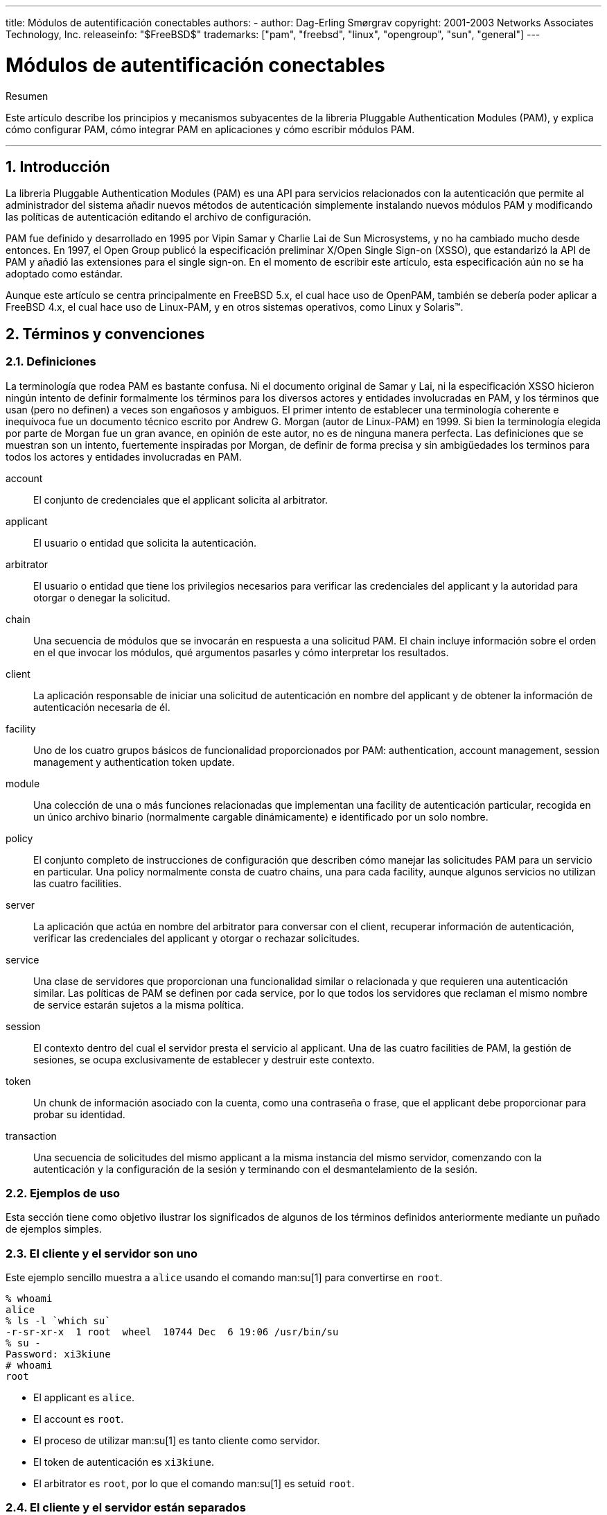 ---
title: Módulos de autentificación conectables
authors:
  - author: Dag-Erling Smørgrav
copyright: 2001-2003 Networks Associates Technology, Inc.
releaseinfo: "$FreeBSD$" 
trademarks: ["pam", "freebsd", "linux", "opengroup", "sun", "general"]
---

= Módulos de autentificación conectables
:doctype: article
:toc: macro
:toclevels: 1
:icons: font
:sectnums:
:sectnumlevels: 6
:source-highlighter: rouge
:experimental:

[.abstract-title]
Resumen

Este artículo describe los principios y mecanismos subyacentes de la libreria Pluggable Authentication Modules (PAM), y explica cómo configurar PAM, cómo integrar PAM en aplicaciones y cómo escribir módulos PAM.

'''

toc::[]

[[pam-intro]]
== Introducción

La libreria Pluggable Authentication Modules (PAM) es una API para servicios relacionados con la autenticación que permite al administrador del sistema añadir nuevos métodos de autenticación simplemente instalando nuevos módulos PAM y modificando las políticas de autenticación editando el archivo de configuración.

PAM fue definido y desarrollado en 1995 por Vipin Samar y Charlie Lai de Sun Microsystems, y no ha cambiado mucho desde entonces. En 1997, el Open Group publicó la especificación preliminar X/Open Single Sign-on (XSSO), que estandarizó la API de PAM y añadió las extensiones para el single sign-on. En el momento de escribir este artículo, esta especificación aún no se ha adoptado como estándar.

Aunque este artículo se centra principalmente en FreeBSD 5.x, el cual hace uso de OpenPAM, también se debería poder aplicar a FreeBSD 4.x, el cual hace uso de Linux-PAM, y en otros sistemas operativos, como Linux y Solaris(TM).

[[pam-terms]]
== Términos y convenciones

[[pam-definitions]]
=== Definiciones

La terminología que rodea PAM es bastante confusa. Ni el documento original de Samar y Lai, ni la especificación XSSO hicieron ningún intento de definir formalmente los términos para los diversos actores y entidades involucradas en PAM, y los términos que usan (pero no definen) a veces son engañosos y ambiguos. El primer intento de establecer una terminología coherente e inequívoca fue un documento técnico escrito por Andrew G. Morgan (autor de Linux-PAM) en 1999. Si bien la terminología elegida por parte de Morgan fue un gran avance, en opinión de este autor, no es de ninguna manera perfecta. Las definiciones que se muestran son un intento, fuertemente inspiradas por Morgan, de definir de forma precisa y sin ambigüedades los terminos para todos los actores y entidades involucradas en PAM.

[.glosslist]
account::
El conjunto de credenciales que el applicant solicita al arbitrator.

applicant::
El usuario o entidad que solicita la autenticación.

arbitrator::
El usuario o entidad que tiene los privilegios necesarios para verificar las credenciales del applicant y la autoridad para otorgar o denegar la solicitud.

chain::
Una secuencia de módulos que se invocarán en respuesta a una solicitud PAM. El chain incluye información sobre el orden en el que invocar los módulos, qué argumentos pasarles y cómo interpretar los resultados.

client::
La aplicación responsable de iniciar una solicitud de autenticación en nombre del applicant y de obtener la información de autenticación necesaria de él.

facility::
Uno de los cuatro grupos básicos de funcionalidad proporcionados por PAM: authentication, account management, session management y authentication token update.

module::
Una colección de una o más funciones relacionadas que implementan una facility de autenticación particular, recogida en un único archivo binario (normalmente cargable dinámicamente) e identificado por un solo nombre.

policy::
El conjunto completo de instrucciones de configuración que describen cómo manejar las solicitudes PAM para un servicio en particular. Una policy normalmente consta de cuatro chains, una para cada facility, aunque algunos servicios no utilizan las cuatro facilities.

server::
La aplicación que actúa en nombre del arbitrator para conversar con el client, recuperar información de autenticación, verificar las credenciales del applicant y otorgar o rechazar solicitudes.

service::
Una clase de servidores que proporcionan una funcionalidad similar o relacionada y que requieren una autenticación similar. Las políticas de PAM se definen por cada service, por lo que todos los servidores que reclaman el mismo nombre de service estarán sujetos a la misma política.

session::
El contexto dentro del cual el servidor presta el servicio al applicant. Una de las cuatro facilities de PAM, la gestión de sesiones, se ocupa exclusivamente de establecer y destruir este contexto.

token::
Un chunk de información asociado con la cuenta, como una contraseña o frase, que el applicant debe proporcionar para probar su identidad.

transaction::
Una secuencia de solicitudes del mismo applicant a la misma instancia del mismo servidor, comenzando con la autenticación y la configuración de la sesión y terminando con el desmantelamiento de la sesión.

[[pam-usage-examples]]
=== Ejemplos de uso

Esta sección tiene como objetivo ilustrar los significados de algunos de los términos definidos anteriormente mediante un puñado de ejemplos simples.

=== El cliente y el servidor son uno

Este ejemplo sencillo muestra a `alice` usando el comando man:su[1] para convertirse en `root`.

[source,bash]
....
% whoami
alice
% ls -l `which su`
-r-sr-xr-x  1 root  wheel  10744 Dec  6 19:06 /usr/bin/su
% su -
Password: xi3kiune
# whoami
root
....

* El applicant es `alice`.
* El account es `root`.
* El proceso de utilizar man:su[1] es tanto cliente como servidor.
* El token de autenticación es `xi3kiune`.
* El arbitrator es `root`, por lo que el comando man:su[1] es setuid `root`.

=== El cliente y el servidor están separados

El siguiente ejemplo muestra a `eve` intentando iniciar una conexión por man:ssh[1] a `login.example.com`, solicita iniciar sesión como `bob`, y tiene éxito. ¡Bob debería de haber elegido una contraseña mejor!

[source,bash]
....
% whoami
eve
% ssh bob@login.example.com
bob@login.example.com's password: god
Last login: Thu Oct 11 09:52:57 2001 from 192.168.0.1
Copyright (c) 1980, 1983, 1986, 1988, 1990, 1991, 1993, 1994
	The Regents of the University of California.  All rights reserved.
FreeBSD 4.4-STABLE (LOGIN) #4: Tue Nov 27 18:10:34 PST 2001

Welcome to FreeBSD!
%
....

* El applicant es `eve`.
* El client es el proceso man:ssh[1] de Eve.
* El server es el proceso man:sshd[8] en `login.example.com`
* El account es `bob`.
* El token de autenticación es `god`.
* Aunque esto no se muestra en este ejemplo, el arbitrator es `root`.

=== Política de ejemplo

Lo que se muestra a continuación, es la política predeterminada de FreeBSD para `sshd`:

[.programlisting]
....
sshd	auth		required	pam_nologin.so	no_warn
sshd	auth		required	pam_unix.so	no_warn try_first_pass
sshd	account		required	pam_login_access.so
sshd	account		required	pam_unix.so
sshd	session		required	pam_lastlog.so	no_fail
sshd	password	required	pam_permit.so
....

* Esta política se aplica al servicio `sshd` (que no está restringido necesariamente al servidor man:sshd[8]).
* `auth`, `account`, `session` y `password` son facilities.
* [.filename]#pam_nologin.so#, [.filename]#pam_unix.so#, [.filename]#pam_login_access.so#, [.filename]#pam_lastlog.so# y [.filename]#pam_permit.so# son modules. Está claro que a partir de este ejemplo, [.filename]#pam_unix.so# proporciona al menos dos funciones (autenticación y administración de cuentas).

[[pam-essentials]]
== PAM Essentials

[[pam-facilities-primitives]]
=== Facilities y primitives

La API de PAM ofrece seis primitives de autenticación diferentes agrupadas en cuatro facilities, que se describen a continuación.

`auth`::
_Authentication._ Esta facility se ocupa de autenticar al applicant y establecer las credenciales de la cuenta. Proporciona dos primitives:

** man:pam_authenticate[3] autentica al applicant, normalmente, solicitando un token de autenticación y comparándolo con un valor almacenado en una base de datos u obtenido de un servidor de autenticación.
** man:pam_setcred[3] establece credenciales de la cuenta, como el ID del usuario, membresía de grupo y límites de recursos.

`account`::
_Account management._ Esta función se encarga de los problemas de disponibilidad con las cuentas, que no están relacionados con la autenticación, como restricciones de acceso según la hora del día o la carga del servidor de trabajo. Proporciona una primitive única:

** man:pam_acct_mgmt[3] verifica que la cuenta solicitada esté disponible.

`session`::
_Session management._ Está función maneja las tareas asociadas con la configuración de la sesión y el cierre, como la contabilidad de inicio de sesión. Proporciona dos primitives:

** man:pam_open_session[3] realiza las tareas asociadas con la configuración de la sesión: añade una entrada a las bases de datos de [.filename]#utmp# y [.filename]#wtmp#, inicia un agente SSH, etc...
** man:pam_close_session[3] realiza tareas asociadas con el cierre de la sesión: agrega una entrada a las bases de datos [.filename]#utmp# y [.filename]#wtmp#, detiene el agent SSH, etc...

`password`::
_Gestión de contraseñas._ Esta función se usa para cambiar el token de autenticación asociado a una cuenta, ya sea porque ha caducado o porque el usuario desea cambiarla. Proporciona una primitive única:

** man:pam_chauthtok[3] cambia el token de autenticación, verificando opcionalmente que sea lo suficientemente difícil de adivinar, que no haya sido utilizado anteriormente, etc...

[[pam-modules]]
=== Módulos

Los módulos son la piedra angular de PAM; después de todo, son la "M", en "PAM". Un módulo PAM es un código de programación autónomo que implementa los primitives en una o más instalaciones para unas facilities en particular; los posibles mecanismos para la facility de autenticación, por ejemplo, incluyen la base de datos de contraseñas UNIX(TM), NIS, LDAP y Radius.

[[pam-module-naming]]
=== Nomenclatura de módulos

FreeBSD implementa cada mecanismo en un solo módulo, llamado `pam__mechanism_.so` (por ejemplo, `pam_unix.so` para el motor UNIX(TM)). Otras implementaciones a veces tienen módulos separados para instalaciones separadas, e incluyen el nombre de la facility y el nombre del mecanismo en el nombre del módulo. Por mencionar un ejemplo, Solaris(TM) tiene un módulo `pam_dial_auth.so.1` que se utiliza comúnmente para autenticar a los usuarios por acceso telefónico.

[[pam-module-versioning]]
=== Versionado de módulos

La implementación original de PAM en FreeBSD, basada en Linux-PAM, no usaba números de versión para los módulos PAM. Esto normalmente causaría problemas con las aplicaciones heredadas (legacy), que podrían estar vinculadas con versiones anteriores de las bibliotecas del sistema, ya que no había forma de cargar una versión correspondiente de los módulos requeridos.

OpenPAM, por otro lado, busca módulos que tengan el mismo número de versión que la biblioteca PAM (actualmente 2), y solo recurre a un módulo sin versión si no se puede cargar un módulo que tenga versión. Por lo tanto, se pueden proporcionar módulos heredados (legacy) para aplicaciones heredadas (legacy), lo cual permite que las aplicaciones nuevas (o compiladas de nuevo) aprovechen los módulos más recientes.

Aunque los módulos PAM de Solaris(TM) generalmente tienen un número de versión, no están versionados realmente, porque el número es parte del nombre del módulo y debe incluirse en la configuración.

[[pam-chains-policies]]
=== Chains y policies

Cuando un server inicia una transacción PAM, la biblioteca PAM intenta cargar una policy para el service especificado en la llamada man:pam_start[3]. La policy especifica cómo se deben procesar las solicitudes de autenticación en un archivo de configuración. Este es otro de los conceptos centrales en PAM: la posibilidad de que el administrador ajuste la policy (en el sentido más amplio de la palabra) simplemente editando un archivo de texto.

Una policy consta de cuatro chains, una para cada una de las cuatro facilities de PAM. Cada chain es una secuencia de instalaciones de configuración, cada una especifica un módulo a invocar, algunos parámetros (opcionales) para pasar al módulo y una flag de control que describe cómo interpretar el código de retorno del módulo.

Comprender las flags de control es esencial para comprender los archivos de configuración de PAM. Hay cuatro flags de control diferentes:

`binding`::
Si el módulo tiene éxito y ningún módulo anterior en el chain ha fallado, el chain se terminará de inmediato y se otorgará la solicitud. Si el módulo falla, el resto de la chain se ejecuta, pero la solicitud finalmente se deniega.
+
Este flag de control fue introducido por Sun en Solaris(TM) 9 (SunOS(TM) 5.9), y también es compatible con OpenPAM.

`required`::
Si el módulo tiene éxito, el resto del chain se ejecutará, y la solicitud se otorgará a menos que otro módulo falle. Si el módulo falla, el resto del chain también se ejecutará, pero la solicitud será denegada al final.

`requisite`::
Si el módulo tiene éxito, el resto del chain se ejecutará y la solicitud se aceptará a menos que falle algún otro módulo. Si el módulo falla, el chain terminará inmediatamente y la solicitud será denegada.

`sufficient`::
Si el módulo tiene éxito y ningún módulo anterior del chain ha fallado, el chain terminará de inmediato y se aceptará la solicitud. Si el módulo fala, se ignorará y se ejecutará el resto del chain.
+
Como la semántica de este flag puede ser algo confusa, especialmente cuando se usa para el último módulo de un chain, se recomienda usar el flag de control del `binding` si la implementación lo admite.

`optional`::
El módulo se ejecuta, pero se ignora su resultado. Si todos los módulos de un chain están marcados como `optional`, todas las solicitudes serán aceptadas.

Cuando un server invoca una de las seis primitives de PAM, PAM recupera el chain para la facility a la que pertenece la primitive e invoca cada uno de los módulos enumerados en el chain, en el orden en el que se enumeran, hasta que llega al final, o determina que no es necesario ningún procesamiento adicional (porque un módulo `binding` o `sufficient` tuvo éxito, o porque falló un módulo `requisite`). La solicitud es aceptada si y solo si se invocó al menos un módulo, y todos los módulos que no sean opcionales tuvieron éxito.

Tenga en cuenta que es posible, aunque no muy común, tener el mismo módulo listado varias veces en el mismo chain. Por ejemplo, un módulo que busca nombres de usuario y contraseñas en un servidor de directorio podría invocarse varias veces con diferentes parámetros que especifican diferentes servidores de directorio para contactar. PAM trata diferentes ocurrencias del mismo módulo en el mismo chain como módulos diferentes no relacionados.

[[pam-transactions]]
=== Transacciones

El ciclo de vida de una transacción PAM típica se describe a continuación. Tenga en cuenta que si alguno de estos pasos falla, el servidor debe informar con un mensaje de error adecuado al cliente y cancelar la transacción.

. Si es necesario, el servidor obtiene las credenciales del arbitrator a través de un mecanismo independente de PAM--comúnmente en virtud de haber sido iniciado por el usuario `root`, o por setuid `root`.
. El server llama a man:pam_start[3] para inicializar la biblioteca PAM y especificar su nombre de servicio y la cuenta de destino, y registrar una función de conversación adecuada.
. El servidor obtiene información relacionada con la transacción (como el nombre de usuario del applicant y el nombre del host en el que se ejecuta el client) y la envía a PAM usando man:pam_set_item[3].
. El servidor llama a man:pam_authenticate[3] para autenticar al applicant.
. El server llama a man:pam_acct_mgmt[3] para verificar que la cuenta solicitada esté disponible y sea válida. Si la contraseña es correcta pero ha expirado, man:pam_acct_mgmt[3] devolverá `PAM_NEW_AUTHTOK_REQD` en lugar de `PAM_SUCCESS`.
. Si el paso anterior devolvió `PAM_NEW_AUTHTOK_REQD`, el servidor ahora llamará a man:pam_chauthtok[3] para obligar al cliente a cambiar el token de autenticación para la cuenta solicitada.
. Ahora que el applicant se ha autenticado correctamente, el server llama a man:pam_setcred[3] para establecer las credenciales de la cuenta solicitada. Puede hacerlo porque actúa en nombre del arbitrator y tiene las credenciales del arbitrator.
. Una vez que se han establecido las credenciales correctas, el server llamará a man:pam_open_session[3] para configurar la sesión.
. El server ahora realiza cualquier servicio que solicite el cliente--por ejemplo, proporciona al applicant un shell.
. Una vez que el server termina de servir al cliente, llama a man:pam_close_session[3] para eliminar la sesión.
. Finalmente, el server llama a man:pam_end[3] para notificar a la libreria de PAM que está hecho y que puede liberar cualquier recurso que haya sido asignado en el curso de la transacción.

[[pam-config]]
== Configuración de PAM

[[pam-config-file]]
=== Archivos de configuración de PAM

[[pam-config-pam-conf]]
=== El archivo [.filename]#/etc/pam.conf#

El archivo de configuración tradicional de PAM es [.filename]#/etc/pam.conf#. Este archivo contiene todas las configuraciones de PAM para su sistema. Cada línea del archivo describe un paso es un chain, como se muestra a continuación:

[.programlisting]
....
login   auth    required        pam_nologin.so  no_warn
....

Los campos son, en orden de aparición: nombre del servicio, nombre del facility, flag de control, nombre del módulo y argumentos del módulo. Cualquier campo adicional se interpreta como un argumento adicional del módulo.

Se contruye un chain separado para cada par service/facility, por lo tanto, si bien el orden en que aparecen las líneas para el mismo service y facility es significativo, el orden en que se enumeran los services y facilities no lo es. Los ejemplos en el documento PAM original agruparon las líneas de configuración por facility, y el [.filename]#pam.conf# que hay por defecto en Solaris(TM) todavía lo hace, pero la configuración por defecto de FreeBSD agrupa las líneas de configuración por service. De todas formas está bien; de cualquier forma, tiene el mismo sentido.

[[pam-config-pam-d]]
=== El archivo [.filename]#/etc/pam.d#

OpenPAM y Linux-PAM soportan un mecanismo de configuración alternativo, que es el mecanismo preferido en FreeBSD. En este esquema, cada policy está contenida en un archivo separado con el nombre del service al que se aplica. Estos archivos se almacenan en [.filename]#/etc/pam.d/#.

Estos archivos de policy por servicio tienen solo cuatro campos en lugar de los cinco de [.filename]#pam.conf#: el campo del nombre del service se omite, Por lo tanto, en lugar de la línea de ejemplo [.filename]#pam.conf# de la sección anterior, debería tener la siguiente línea en [.filename]#/etc/pam.d/login#:

[.programlisting]
....
auth    required        pam_nologin.so  no_warn
....

Como resultado de esta sintaxis simplificada, es posible utilizar la misma policy para múltiples services vinculando cada nombre de service al mismo archivo de policy. Por ejemplo, para utilizar la misma policy para `su` y `sudo`, puede hacer lo siguiente:

[source,bash]
....
# cd /etc/pam.d
# ln -s su sudo
....

Esto funciona porque el nombre del service se determina a partir del nombre del archivo en lugar de especificarse en el archivo de policy, por lo que el mismo archivo se puede usar para múltiples services con nombres diferentes.

Como la policy de cada service se almacena en un archivo separado, el mecanismo [.filename]#pam.d# también facilita la instalación de policies adicionales para paquetes de software de terceros.

[[pam-config-file-order]]
=== El orden de búsqueda del policy

Como hemos visto anteriormente, las policies de PAM se pueden encontrar en varios sitios. ¿Qué sucede si existen policies para el mismo service en varios sitios?

Es esencial comprender que el sistema de configuración de PAM se centra en los chains.

[[pam-config-breakdown]]
=== Desglose de una línea de configuración

Como se explica en la <<pam-config-file>>, cada línea en el archivo [.filename]#/etc/pam.conf# consta de cuatro o más campos: el nombre del service, el nombre de la facility, el flag de control, el nombre del módulo y cero o más argumentos del módulo.

El nombre del service suele ser (aunque no siempre) el nombre de la aplicación a la que se aplica la declaración. Si no está seguro, consulte la documentación de la aplicación para determinar qué nombre de service utiliza.

Tenga en cuenta que si usa [.filename]#/etc/pam.d/# en lugar de [.filename]#/etc/pam.conf#, el nombre del service se especifica mediante el nombre del archivo de policy y se omite de las líneas de configuración actuales, que luego empiezan con el nombre de la facility.

La facility es una de las cuatro palabras clave descritas en <<pam-facilities-primitives>>.

Del mismo modo, el flag de control es una de las cuatro palabras clave descritas en la <<pam-chains-policies>>, la cual describe cómo interpretar el código de retorno del módulo. Linux-PAM admite una sintaxis alternativa que le permite especificar la acción a asociar con cada posible código de retorno, pero esto debe ser evitado, ya no es estándar y está estrechamente relacionado con la forma en la que Linux-PAM realiza el dispacher de las llamadas del service (que difiere mucho de como lo hacen Solaris(TM) y OpenPAM). Como era de esperar, OpenPAM no admite esta sintaxis.

[[pam-policies]]
=== Policies

Para configurar PAM correctamente, es esencial comprender cómo se interpretan las policies.

Cuando una aplicación llama a man:pam_start[3], la biblioteca PAM carga el policy para el service especificado y construye cuatro chains (uno para cada policy). Si una o más de estas chains están vacías, se reemplazan las chains de la policy correspondiente para el service `other`.

Cuando la aplicación llama más tarde a una de los seis primitives de PAM, la biblioteca PAM recupera el chain para la facility correspondiente y llama a la función apropiada del service en cada módulo del listado en el chain, en el orden en el que fueron listados en la configuración. Después de cada llamada a una función del service, el tipo de módulo y el código de error devuelto por la función del service se utilizan para determinar qué sucede a continuación. Con algunas excepciones, que se analizaran a continuación, se aplica la siguiente tabla:

.Resumen de la ejecución del chain en PAM
[cols="1,1,1,1", options="header"]
|===
| 
| PAM_SUCCESS
| PAM_IGNORE
| Otros

|binding
|if (!fail) break;
|-
|fail = true;

|required
|-
|-
|fail = true;

|requisite
|-
|-
|fail = true; break;

|sufficient
|if (!fail) break;
|-
|-

|optional
|-
|-
|-
|===

Si `fail` es true al final de un chain, o cuando se alcanza un "break", el dispatcher devuelve el código de error devuelto el primer módulo que falló. De lo contrario, devuelve `PAM_SUCCESS`.

La primera excepción es que el código de error `PAM_NEW_AUTHTOK_REQD` se trata como un éxito, si ningún módulo falla y al menos un módulo devuelve `PAM_NEW_AUTHTOK_REQD`, el dispatcher devolverá `PAM_NEW_AUTHTOK_REQD`.

La segunda excepción es que man:pam_setcred[3] trata los módulos `binding` y `sufficient` como si fueran `required`.

La tercera y última excepción es que man:pam_chauthtok[3] ejecuta la chain completa dos veces (una para verificaciones preliminares y otra para establecer la contraseña), y en la fase preliminar, trata los módulos `binding` y `sufficient` como si fueran `required`.

[[pam-freebsd-modules]]
== Módulos PAM de FreeBSD

[[pam-modules-deny]]
=== man:pam_deny[8]

El módulo man:pam_deny[8] es uno de los módulos más simples de los módulos que hay disponibles; responde a cualquier solicitud con `PAM_AUTH_ERR`. Es útil para deshabilitar rápidamente un servicio (añadalo al principio de cada chain) o para terminar chains de módulos `sufficient`.

[[pam-modules-echo]]
=== man:pam_echo[8]

El módulo man:pam_echo[8] simplemente pasa sus argumentos a la función de conversación como un mensaje `PAM_TEXT_INFO`. Se utiliza principalmente para la depuración, pero también puede servir para mostrar mensajes como "Unauthorized access will be prosecuted" antes de comenzar el procedimiento de autenticación.

[[pam-modules-exec]]
=== man:pam_exec[8]

El módulo man:pam_exec[8] coge su primer argumento del nombre del programa a ejecutar, y el resto de argumentos se pasan a ese programa como argumentos de línea de comandos. Un posible uso sería para ejecutar un programa que al iniciar la sesión monte el directorio home del usuario.

[[pam-modules-ftpusers]]
=== man:pam_ftpusers[8]

El módulo man:pam_ftpusers[8]

[[pam-modules-group]]
=== man:pam_group[8]

El módulo man:pam_group[8] acepta o rechaza a los applicants en función de su pertenencia a un grupo de archivos en particular (normalmente `wheel` para man:su[1]). Su principal objetivo es mantener el comportamiento tradicional de BSD man:su[1], pero tiene muchos otros usos, como la exclusión de ciertos grupos de usuarios de un servicio en particular.

[[pam-modules-guest]]
=== man:pam_guest[8]

El módulo man:pam_guest[8] permite el inicio de sesión de invitados utilizando nombres de inicio de sesión fijos. Se pueden introducir varios requisitos en la contraseña, pero el comportamiento predeterminado es permitir cualquier contraseña siempre que el nombre de inicio de sesión sea el de una cuenta de invitado. El módulo man:pam_guest[8] se puede utilizar fácilmente para implementar inicios de sesión en FTP anónimos.

[[pam-modules-krb5]]
=== man:pam_krb5[8]

El módulo man:pam_krb5[8]

[[pam-modules-ksu]]
=== man:pam_ksu[8]

El módulo man:pam_ksu[8]

[[pam-modules-lastlog]]
=== man:pam_lastlog[8]

El módulo man:pam_lastlog[8]

[[pam-modules-login-access]]
=== man:pam_login_access[8]

El módulo man:pam_login_access[8] proporciona una implementación de la primitive de administración de cuentas que aplica las restricciones en el inicio de sesión especificadas en la tabla man:login.access[5].

[[pam-modules-nologin]]
=== man:pam_nologin[8]

El módulo man:pam_nologin[8] rechaza los inicios de sesión que no sean del usuario root cuando existe el archivo [.filename]#/var/run/nologin#. Generalmente, este archivo se crea mediante el uso del comando man:shutdown[8] cuando quedan menos de cinco minutos hasta el tiempo de apagado programado.

[[pam-modules-opie]]
=== man:pam_opie[8]

El módulo man:pam_opie[8] implementa el método de autenticación man:opie[4]. El sistema man:opie[4] es un mecanismo de desafío-respuesta en el que la respuesta a cada desafío es una función directa del desafio y una contraseña, por lo que la respuesta puede ser calculada "just in time" por cualquier persona que posea la contraseña, eliminando la necesidad de listados de contraseñas. Además, dado que man:opie[4] nunca reutiliza un desafío que ya ha sido respondido correctamente, no es vulnerable a los ataques por repetición.

[[pam-modules-opieaccess]]
=== man:pam_opieaccess[8]

El módulo man:pam_opieaccess[8] es un módulo complementario para man:pam_opie[8]. Su propósito es hacer cumplir las restricciones codificadas en man:opieaccess[5], que regulan las condiciones bajo las cuales un usuario que normalmente se autenticaría usando man:opie[4] puede usar métodos alternativos. Esto se utiliza a menudo para prohibir el uso de autenticación por contraseña de host de los cuales no se tiene confianza.

Para que sea efectivo, el módulo man:pam_opieaccess[8] debe aparecer como `requisite` inmediatamente después de una entrada `sufficient` para man:pam_opie[8], y antes que cualquier otro módulo, en el chain `auth`.

[[pam-modules-passwdqc]]
=== man:pam_passwdqc[8]

El módulo man:pam_passwdqc[8]

[[pam-modules-permit]]
=== man:pam_permit[8]

El módulo man:pam_permit[8] es uno de los módulos más simples de los que hay disponibles; responde a cualquier solicitud con `PAM_SUCCESS`. Es útil para marcar la posición en los servicios donde una o más chains estarían vacías.

[[pam-modules-radius]]
=== man:pam_radius[8]

El módulo man:pam_radius[8]

[[pam-modules-rhosts]]
=== man:pam_rhosts[8]

El módulo man:pam_rhosts[8]

[[pam-modules-rootok]]
=== man:pam_rootok[8]

El módulo man:pam_rootok[8] informa de éxito si, y solo si, si el identificador del usuario real en el proceso que lo llama (se supone que lo ejecuta el applicant) es 0. Esto es útil para servicios no contectados en red, como man:su[1] o man:passwd[1], a los que `root` debe tener acceso automático.

[[pam-modules-securetty]]
=== man:pam_securetty[8]

El módulo man:pam_securetty[8]

[[pam-modules-self]]
=== man:pam_self[8]

El módulo man:pam_self[8] informa de éxito si y solo si, los nombres del applicant coinciden con los de la cuenta de destino. Es más útil para servicios no conectados en red como man:su[1], donde la identidad del solicitante se puede verificar fácilmente.

[[pam-modules-ssh]]
=== man:pam_ssh[8]

El módulo man:pam_ssh[8] proporciona servicios de autenticación y sesión. El servicio de autenticación permit a los usuarios que tienen claves secretas SSH protegidas con contraseña en su directorio [.filename]#~/.ssh# para autenticarse escribiendo su contraseña. El servicio de sesión inicia man:ssh-agent[1] y lo precarga con las claves que se descifraron en la fase de autenticación. Esta característica es particularmente útil para inicios de sesión locales, ya sea en X (usando man:xdm[1] u otro administrador de inicio de sesión en el entorno X compatible con PAM) o en la consola.

[[pam-modules-tacplus]]
=== man:pam_tacplus[8]

El módulo man:pam_tacplus[8]

[[pam-modules-unix]]
=== man:pam_unix[8]

El módulo man:pam_unix[8] implementa la autenticación con contraseña tradicional UNIX(TM), usando man:getpwnam[3] para obtener la contraseña de la cuenta de destino y compararla con la proporciona por el applicant. También proporciona servicios de administración de cuentas (cumplimiento con los tiempos de expiración de cuentas y contraseñas) y servicios de cambio de contraseñas. Este es probablemente el módulo más útil, ya que la gran mayoría de los administradores querrán mantener el comportamiento de siempre en al menos algunos servicios.

[[pam-appl-prog]]
== Programación de aplicaciones PAM

Esta sección aún no se ha escrito.

[[pam-module-prog]]
== Programación del módulo PAM

Esta sección aún no se ha escrito.

:sectnums!:

[appendix]
[[pam-sample-appl]]
== Ejemplo de aplicación PAM

El siguiente ejemplo es una implementación mínima del comando man:su[1] usando PAM. Tenga en cuenta que utiliza la función de conversación man:openpam_ttyconv[3] específica de OpenPAM, que tiene su prototipo en [.filename]#security/openpam.h#. Si desea compilar esta aplicación en un sistema con una libreria de PAM diferente, tendrá que proporcionar su propia función de conversación. Una función de conversación robusta es sorprendentemente difícil de implementar; el ejemplo del <<pam-sample-conv>> es un buen punto de partida, pero no debe utilizarse en aplicaciones del mundo real.

[.programlisting]
....
/*-
 * Copyright (c) 2002,2003 Networks Associates Technology, Inc.
 * All rights reserved.
 *
 * This software was developed for the FreeBSD Project by ThinkSec AS and
 * Network Associates Laboratories, the Security Research Division of
 * Network Associates, Inc.  under DARPA/SPAWAR contract N66001-01-C-8035
 * ("CBOSS"), as part of the DARPA CHATS research program.
 *
 * Redistribution and use in source and binary forms, with or without
 * modification, are permitted provided that the following conditions
 * are met:
 * 1. Redistributions of source code must retain the above copyright
 *    notice, this list of conditions and the following disclaimer.
 * 2. Redistributions in binary form must reproduce the above copyright
 *    notice, this list of conditions and the following disclaimer in the
 *    documentation and/or other materials provided with the distribution.
 * 3. The name of the author may not be used to endorse or promote
 *    products derived from this software without specific prior written
 *    permission.
 *
 * THIS SOFTWARE IS PROVIDED BY THE AUTHOR AND CONTRIBUTORS ``AS IS'' AND
 * ANY EXPRESS OR IMPLIED WARRANTIES, INCLUDING, BUT NOT LIMITED TO, THE
 * IMPLIED WARRANTIES OF MERCHANTABILITY AND FITNESS FOR A PARTICULAR PURPOSE
 * ARE DISCLAIMED.  IN NO EVENT SHALL THE AUTHOR OR CONTRIBUTORS BE LIABLE
 * FOR ANY DIRECT, INDIRECT, INCIDENTAL, SPECIAL, EXEMPLARY, OR CONSEQUENTIAL
 * DAMAGES (INCLUDING, BUT NOT LIMITED TO, PROCUREMENT OF SUBSTITUTE GOODS
 * OR SERVICES; LOSS OF USE, DATA, OR PROFITS; OR BUSINESS INTERRUPTION)
 * HOWEVER CAUSED AND ON ANY THEORY OF LIABILITY, WHETHER IN CONTRACT, STRICT
 * LIABILITY, OR TORT (INCLUDING NEGLIGENCE OR OTHERWISE) ARISING IN ANY WAY
 * OUT OF THE USE OF THIS SOFTWARE, EVEN IF ADVISED OF THE POSSIBILITY OF
 * SUCH DAMAGE.
 *
 * $P4: //depot/projects/openpam/bin/su/su.c#10 $
 * $FreeBSD$
 */

#include <sys/param.h>
#include <sys/wait.h>

#include <err.h>
#include <pwd.h>
#include <stdio.h>
#include <stdlib.h>
#include <string.h>
#include <syslog.h>
#include <unistd.h>

#include <security/pam_appl.h>
#include <security/openpam.h>	/* for openpam_ttyconv() */

extern char **environ;

static pam_handle_t *pamh;
static struct pam_conv pamc;

static void
usage(void)
{

	fprintf(stderr, "Usage: su [login [args]]\n");
	exit(1);
}

int
main(int argc, char *argv[])
{
	char hostname[MAXHOSTNAMELEN];
	const char *user, *tty;
	char **args, **pam_envlist, **pam_env;
	struct passwd *pwd;
	int o, pam_err, status;
	pid_t pid;

	while ((o = getopt(argc, argv, "h")) != -1)
		switch (o) {
		case 'h':
		default:
			usage();
		}

	argc -= optind;
	argv += optind;

	if (argc > 0) {
		user = *argv;
		--argc;
		++argv;
	} else {
		user = "root";
	}

	/* initialize PAM */
	pamc.conv = &openpam_ttyconv;
	pam_start("su", user, &pamc, &pamh);

	/* set some items */
	gethostname(hostname, sizeof(hostname));
	if ((pam_err = pam_set_item(pamh, PAM_RHOST, hostname)) != PAM_SUCCESS)
		goto pamerr;
	user = getlogin();
	if ((pam_err = pam_set_item(pamh, PAM_RUSER, user)) != PAM_SUCCESS)
		goto pamerr;
	tty = ttyname(STDERR_FILENO);
	if ((pam_err = pam_set_item(pamh, PAM_TTY, tty)) != PAM_SUCCESS)
		goto pamerr;

	/* authenticate the applicant */
	if ((pam_err = pam_authenticate(pamh, 0)) != PAM_SUCCESS)
		goto pamerr;
	if ((pam_err = pam_acct_mgmt(pamh, 0)) == PAM_NEW_AUTHTOK_REQD)
		pam_err = pam_chauthtok(pamh, PAM_CHANGE_EXPIRED_AUTHTOK);
	if (pam_err != PAM_SUCCESS)
		goto pamerr;

	/* establish the requested credentials */
	if ((pam_err = pam_setcred(pamh, PAM_ESTABLISH_CRED)) != PAM_SUCCESS)
		goto pamerr;

	/* authentication succeeded; open a session */
	if ((pam_err = pam_open_session(pamh, 0)) != PAM_SUCCESS)
		goto pamerr;

	/* get mapped user name; PAM may have changed it */
	pam_err = pam_get_item(pamh, PAM_USER, (const void **)&user);
	if (pam_err != PAM_SUCCESS || (pwd = getpwnam(user)) == NULL)
		goto pamerr;

	/* export PAM environment */
	if ((pam_envlist = pam_getenvlist(pamh)) != NULL) {
		for (pam_env = pam_envlist; *pam_env != NULL; ++pam_env) {
			putenv(*pam_env);
			free(*pam_env);
		}
		free(pam_envlist);
	}

	/* build argument list */
	if ((args = calloc(argc + 2, sizeof *args)) == NULL) {
		warn("calloc()");
		goto err;
	}
	*args = pwd->pw_shell;
	memcpy(args + 1, argv, argc * sizeof *args);

	/* fork and exec */
	switch ((pid = fork())) {
	case -1:
		warn("fork()");
		goto err;
	case 0:
		/* child: give up privs and start a shell */

		/* set uid and groups */
		if (initgroups(pwd->pw_name, pwd->pw_gid) == -1) {
			warn("initgroups()");
			_exit(1);
		}
		if (setgid(pwd->pw_gid) == -1) {
			warn("setgid()");
			_exit(1);
		}
		if (setuid(pwd->pw_uid) == -1) {
			warn("setuid()");
			_exit(1);
		}
		execve(*args, args, environ);
		warn("execve()");
		_exit(1);
	default:
		/* parent: wait for child to exit */
		waitpid(pid, &status, 0);

		/* close the session and release PAM resources */
		pam_err = pam_close_session(pamh, 0);
		pam_end(pamh, pam_err);

		exit(WEXITSTATUS(status));
	}

pamerr:
	fprintf(stderr, "Sorry\n");
err:
	pam_end(pamh, pam_err);
	exit(1);
}
....


:sectnums!:

[appendix]
[[pam-sample-module]]
== Ejemplo de módulo PAM

El siguiente ejemplo es una implementación mínima de man:pam_unix[8], ofrece solo servicios de autenticación. Debería de compilarse y ejecutarse con la mayoría de las implementaciones de PAM, pero aprovecha las extensiones de OpenPAM si están disponibles: tenga en cuenta el uso de man:pam_get_authtok[3], que simplifica enormemente la solicitud de una contraseña al usuario.

[.programlisting]
....
/*-
 * Copyright (c) 2002 Networks Associates Technology, Inc.
 * All rights reserved.
 *
 * This software was developed for the FreeBSD Project by ThinkSec AS and
 * Network Associates Laboratories, the Security Research Division of
 * Network Associates, Inc.  under DARPA/SPAWAR contract N66001-01-C-8035
 * ("CBOSS"), as part of the DARPA CHATS research program.
 *
 * Redistribution and use in source and binary forms, with or without
 * modification, are permitted provided that the following conditions
 * are met:
 * 1. Redistributions of source code must retain the above copyright
 *    notice, this list of conditions and the following disclaimer.
 * 2. Redistributions in binary form must reproduce the above copyright
 *    notice, this list of conditions and the following disclaimer in the
 *    documentation and/or other materials provided with the distribution.
 * 3. The name of the author may not be used to endorse or promote
 *    products derived from this software without specific prior written
 *    permission.
 *
 * THIS SOFTWARE IS PROVIDED BY THE AUTHOR AND CONTRIBUTORS ``AS IS'' AND
 * ANY EXPRESS OR IMPLIED WARRANTIES, INCLUDING, BUT NOT LIMITED TO, THE
 * IMPLIED WARRANTIES OF MERCHANTABILITY AND FITNESS FOR A PARTICULAR PURPOSE
 * ARE DISCLAIMED.  IN NO EVENT SHALL THE AUTHOR OR CONTRIBUTORS BE LIABLE
 * FOR ANY DIRECT, INDIRECT, INCIDENTAL, SPECIAL, EXEMPLARY, OR CONSEQUENTIAL
 * DAMAGES (INCLUDING, BUT NOT LIMITED TO, PROCUREMENT OF SUBSTITUTE GOODS
 * OR SERVICES; LOSS OF USE, DATA, OR PROFITS; OR BUSINESS INTERRUPTION)
 * HOWEVER CAUSED AND ON ANY THEORY OF LIABILITY, WHETHER IN CONTRACT, STRICT
 * LIABILITY, OR TORT (INCLUDING NEGLIGENCE OR OTHERWISE) ARISING IN ANY WAY
 * OUT OF THE USE OF THIS SOFTWARE, EVEN IF ADVISED OF THE POSSIBILITY OF
 * SUCH DAMAGE.
 *
 * $P4: //depot/projects/openpam/modules/pam_unix/pam_unix.c#3 $
 * $FreeBSD$
 */

#include <sys/param.h>

#include <pwd.h>
#include <stdlib.h>
#include <stdio.h>
#include <string.h>
#include <unistd.h>

#include <security/pam_modules.h>
#include <security/pam_appl.h>

#ifndef _OPENPAM
static char password_prompt[] = "Password:";
#endif

#ifndef PAM_EXTERN
#define PAM_EXTERN
#endif

PAM_EXTERN int
pam_sm_authenticate(pam_handle_t *pamh, int flags,
	int argc, const char *argv[])
{
#ifndef _OPENPAM
	struct pam_conv *conv;
	struct pam_message msg;
	const struct pam_message *msgp;
	struct pam_response *resp;
#endif
	struct passwd *pwd;
	const char *user;
	char *crypt_password, *password;
	int pam_err, retry;

	/* identify user */
	if ((pam_err = pam_get_user(pamh, &user, NULL)) != PAM_SUCCESS)
		return (pam_err);
	if ((pwd = getpwnam(user)) == NULL)
		return (PAM_USER_UNKNOWN);

	/* get password */
#ifndef _OPENPAM
	pam_err = pam_get_item(pamh, PAM_CONV, (const void **)&conv);
	if (pam_err != PAM_SUCCESS)
		return (PAM_SYSTEM_ERR);
	msg.msg_style = PAM_PROMPT_ECHO_OFF;
	msg.msg = password_prompt;
	msgp = &msg;
#endif
	for (retry = 0; retry < 3; ++retry) {
#ifdef _OPENPAM
		pam_err = pam_get_authtok(pamh, PAM_AUTHTOK,
		    (const char **)&password, NULL);
#else
		resp = NULL;
		pam_err = (*conv->conv)(1, &msgp, &resp, conv->appdata_ptr);
		if (resp != NULL) {
			if (pam_err == PAM_SUCCESS)
				password = resp->resp;
			else
				free(resp->resp);
			free(resp);
		}
#endif
		if (pam_err == PAM_SUCCESS)
			break;
	}
	if (pam_err == PAM_CONV_ERR)
		return (pam_err);
	if (pam_err != PAM_SUCCESS)
		return (PAM_AUTH_ERR);

	/* compare passwords */
	if ((!pwd->pw_passwd[0] && (flags & PAM_DISALLOW_NULL_AUTHTOK)) ||
	    (crypt_password = crypt(password, pwd->pw_passwd)) == NULL ||
	    strcmp(crypt_password, pwd->pw_passwd) != 0)
		pam_err = PAM_AUTH_ERR;
	else
		pam_err = PAM_SUCCESS;
#ifndef _OPENPAM
	free(password);
#endif
	return (pam_err);
}

PAM_EXTERN int
pam_sm_setcred(pam_handle_t *pamh, int flags,
	int argc, const char *argv[])
{

	return (PAM_SUCCESS);
}

PAM_EXTERN int
pam_sm_acct_mgmt(pam_handle_t *pamh, int flags,
	int argc, const char *argv[])
{

	return (PAM_SUCCESS);
}

PAM_EXTERN int
pam_sm_open_session(pam_handle_t *pamh, int flags,
	int argc, const char *argv[])
{

	return (PAM_SUCCESS);
}

PAM_EXTERN int
pam_sm_close_session(pam_handle_t *pamh, int flags,
	int argc, const char *argv[])
{

	return (PAM_SUCCESS);
}

PAM_EXTERN int
pam_sm_chauthtok(pam_handle_t *pamh, int flags,
	int argc, const char *argv[])
{

	return (PAM_SERVICE_ERR);
}

#ifdef PAM_MODULE_ENTRY
PAM_MODULE_ENTRY("pam_unix");
#endif
....


:sectnums!:

[appendix]
[[pam-sample-conv]]
== Ejemplo de función de conversación PAM

La función de conversación presentada a continuación es una versión muy simplificada de man:openpam_ttyconv[3] de OpenPAM. Es completamente funcional y debería de dar al lector una buena idea de cómo debería de comportarse una función de conversación, pero es demasiado simple para su uso en el mundo real. Incluso si no está utilizando OpenPAM, no dude en descargar el código fuente y adaptar man:openpam_ttyconv[3] a sus necesidades; creemos que es tan robusta como lo puede ser una función de conversación orientada a tty.

[.programlisting]
....
/*-
 * Copyright (c) 2002 Networks Associates Technology, Inc.
 * All rights reserved.
 *
 * This software was developed for the FreeBSD Project by ThinkSec AS and
 * Network Associates Laboratories, the Security Research Division of
 * Network Associates, Inc.  under DARPA/SPAWAR contract N66001-01-C-8035
 * ("CBOSS"), as part of the DARPA CHATS research program.
 *
 * Redistribution and use in source and binary forms, with or without
 * modification, are permitted provided that the following conditions
 * are met:
 * 1. Redistributions of source code must retain the above copyright
 *    notice, this list of conditions and the following disclaimer.
 * 2. Redistributions in binary form must reproduce the above copyright
 *    notice, this list of conditions and the following disclaimer in the
 *    documentation and/or other materials provided with the distribution.
 * 3. The name of the author may not be used to endorse or promote
 *    products derived from this software without specific prior written
 *    permission.
 *
 * THIS SOFTWARE IS PROVIDED BY THE AUTHOR AND CONTRIBUTORS ``AS IS'' AND
 * ANY EXPRESS OR IMPLIED WARRANTIES, INCLUDING, BUT NOT LIMITED TO, THE
 * IMPLIED WARRANTIES OF MERCHANTABILITY AND FITNESS FOR A PARTICULAR PURPOSE
 * ARE DISCLAIMED.  IN NO EVENT SHALL THE AUTHOR OR CONTRIBUTORS BE LIABLE
 * FOR ANY DIRECT, INDIRECT, INCIDENTAL, SPECIAL, EXEMPLARY, OR CONSEQUENTIAL
 * DAMAGES (INCLUDING, BUT NOT LIMITED TO, PROCUREMENT OF SUBSTITUTE GOODS
 * OR SERVICES; LOSS OF USE, DATA, OR PROFITS; OR BUSINESS INTERRUPTION)
 * HOWEVER CAUSED AND ON ANY THEORY OF LIABILITY, WHETHER IN CONTRACT, STRICT
 * LIABILITY, OR TORT (INCLUDING NEGLIGENCE OR OTHERWISE) ARISING IN ANY WAY
 * OUT OF THE USE OF THIS SOFTWARE, EVEN IF ADVISED OF THE POSSIBILITY OF
 * SUCH DAMAGE.
 *
 * $FreeBSD$
 */

#include <stdio.h>
#include <stdlib.h>
#include <string.h>
#include <unistd.h>

#include <security/pam_appl.h>

int
converse(int n, const struct pam_message **msg,
	struct pam_response **resp, void *data)
{
	struct pam_response *aresp;
	char buf[PAM_MAX_RESP_SIZE];
	int i;

	data = data;
	if (n <= 0 || n > PAM_MAX_NUM_MSG)
		return (PAM_CONV_ERR);
	if ((aresp = calloc(n, sizeof *aresp)) == NULL)
		return (PAM_BUF_ERR);
	for (i = 0; i < n; ++i) {
		aresp[i].resp_retcode = 0;
		aresp[i].resp = NULL;
		switch (msg[i]->msg_style) {
		case PAM_PROMPT_ECHO_OFF:
			aresp[i].resp = strdup(getpass(msg[i]->msg));
			if (aresp[i].resp == NULL)
				goto fail;
			break;
		case PAM_PROMPT_ECHO_ON:
			fputs(msg[i]->msg, stderr);
			if (fgets(buf, sizeof buf, stdin) == NULL)
				goto fail;
			aresp[i].resp = strdup(buf);
			if (aresp[i].resp == NULL)
				goto fail;
			break;
		case PAM_ERROR_MSG:
			fputs(msg[i]->msg, stderr);
			if (strlen(msg[i]->msg) > 0 &&
			    msg[i]->msg[strlen(msg[i]->msg) - 1] != '\n')
				fputc('\n', stderr);
			break;
		case PAM_TEXT_INFO:
			fputs(msg[i]->msg, stdout);
			if (strlen(msg[i]->msg) > 0 &&
			    msg[i]->msg[strlen(msg[i]->msg) - 1] != '\n')
				fputc('\n', stdout);
			break;
		default:
			goto fail;
		}
	}
	*resp = aresp;
	return (PAM_SUCCESS);
 fail:
        for (i = 0; i < n; ++i) {
                if (aresp[i].resp != NULL) {
                        memset(aresp[i].resp, 0, strlen(aresp[i].resp));
                        free(aresp[i].resp);
                }
        }
        memset(aresp, 0, n * sizeof *aresp);
	*resp = NULL;
	return (PAM_CONV_ERR);
}
....


:sectnums!:

[[pam-further]]
== Lecturas adicionales

=== Artículos

Hacer que los servicios de acceso sean independientes de las tecnologías de autenticación. Vipin Samar y Charlie Lai. Sun Microsystems.

_link:https://pubs.opengroup.org/onlinepubs/8329799/toc.htm[X/Open Single Sign-on Preliminary Specification]_. The Open Group. 1-85912-144-6. June 1997.

_link:https://mirrors.kernel.org/pub/linux/libs/pam/pre/doc/draft-morgan-pam-07.txt[Pluggable Authentication Modules]_. Andrew G. Morgan. 1999-10-06.

=== Manuales de usuario

_link:https://docs.oracle.com/cd/E26505_01/html/E27224/pam-1.html[PAM Administration]_. Sun Microsystems.

=== Páginas web relacionadas

_link:https://www.openpam.org/[OpenPAM homepage]_ Dag-Erling Smørgrav. ThinkSec AS.

_link:http://www.kernel.org/pub/linux/libs/pam/[Linux-PAM homepage]_ Andrew Morgan.

_Solaris PAM homepage_. Sun Microsystems.
